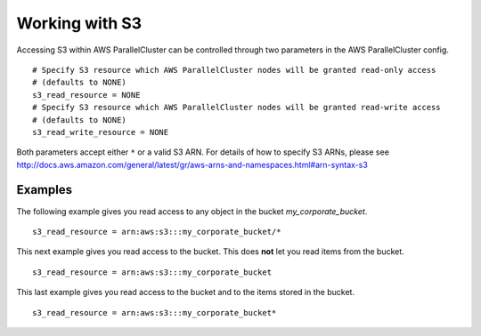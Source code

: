 .. _s3_resources:

Working with S3
===============

Accessing S3 within AWS ParallelCluster can be controlled through two parameters in the AWS ParallelCluster config.

::

  # Specify S3 resource which AWS ParallelCluster nodes will be granted read-only access
  # (defaults to NONE)
  s3_read_resource = NONE
  # Specify S3 resource which AWS ParallelCluster nodes will be granted read-write access
  # (defaults to NONE)
  s3_read_write_resource = NONE

Both parameters accept either ``*`` or a valid S3 ARN. For details of how to specify S3 ARNs, please see
http://docs.aws.amazon.com/general/latest/gr/aws-arns-and-namespaces.html#arn-syntax-s3

Examples
--------

The following example gives you read access to any object in the bucket `my_corporate_bucket`.

::

  s3_read_resource = arn:aws:s3:::my_corporate_bucket/*

This next example gives you read access to the bucket. This does **not** let you read items from the bucket.

::

  s3_read_resource = arn:aws:s3:::my_corporate_bucket

This last example gives you read access to the bucket and to the items stored in the bucket.

::

  s3_read_resource = arn:aws:s3:::my_corporate_bucket*
